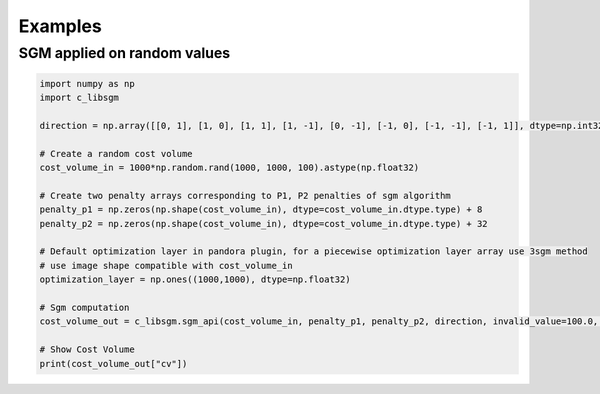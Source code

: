 Examples
========

SGM applied on random values
----------------------------

.. sourcecode:: python

  import numpy as np 
  import c_libsgm

  direction = np.array([[0, 1], [1, 0], [1, 1], [1, -1], [0, -1], [-1, 0], [-1, -1], [-1, 1]], dtype=np.int32)

  # Create a random cost volume
  cost_volume_in = 1000*np.random.rand(1000, 1000, 100).astype(np.float32)

  # Create two penalty arrays corresponding to P1, P2 penalties of sgm algorithm
  penalty_p1 = np.zeros(np.shape(cost_volume_in), dtype=cost_volume_in.dtype.type) + 8
  penalty_p2 = np.zeros(np.shape(cost_volume_in), dtype=cost_volume_in.dtype.type) + 32

  # Default optimization layer in pandora plugin, for a piecewise optimization layer array use 3sgm method
  # use image shape compatible with cost_volume_in
  optimization_layer = np.ones((1000,1000), dtype=np.float32)

  # Sgm computation 
  cost_volume_out = c_libsgm.sgm_api(cost_volume_in, penalty_p1, penalty_p2, direction, invalid_value=100.0, segmentation=optimization_layer, cost_paths=False, overcounting=False)

  # Show Cost Volume 
  print(cost_volume_out["cv"])
